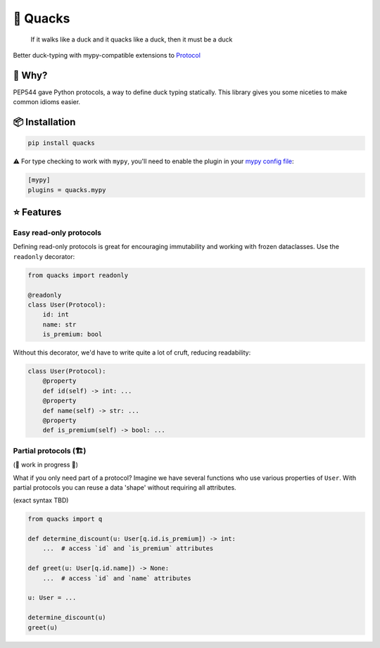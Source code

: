 🦆 Quacks
=========

.. image:: https://img.shields.io/pypi/v/quacks.svg
   :target: https://pypi.python.org/pypi/quacks

.. image:: https://img.shields.io/pypi/l/quacks.svg
   :target: https://pypi.python.org/pypi/quacks

.. image:: https://img.shields.io/pypi/pyversions/quacks.svg
   :target: https://pypi.python.org/pypi/quacks

.. image:: https://github.com/ariebovenberg/quacks/actions/workflows/test.yml/badge.svg
   :target: https://github.com/ariebovenberg/quacks/actions/workflows/test.yml

.. image:: https://img.shields.io/readthedocs/quacks.svg
   :target: http://quacks.readthedocs.io/

.. image:: https://img.shields.io/badge/code%20style-black-000000.svg
   :target: https://github.com/psf/black

.. epigraph::

  If it walks like a duck and it quacks like a duck, then it must be a duck

Better duck-typing with mypy-compatible extensions to `Protocol <https://www.python.org/dev/peps/pep-0544/>`_

🎯 Why?
-------

PEP544 gave Python protocols, a way to define duck typing statically.
This library gives you some niceties to make common idioms easier.

📦 Installation
---------------

.. code-block:: bash

   pip install quacks

⚠️ For type checking to work with ``mypy``, you'll need to enable the plugin in
your `mypy config file <https://mypy.readthedocs.io/en/latest/config_file.html>`_:

.. code-block:: ini

   [mypy]
   plugins = quacks.mypy

⭐️ Features
------------

Easy read-only protocols
^^^^^^^^^^^^^^^^^^^^^^^^

Defining read-only protocols is great for encouraging immutability and
working with frozen dataclasses. Use the ``readonly`` decorator:


.. code-block:: python

    from quacks import readonly

    @readonly
    class User(Protocol):
        id: int
        name: str
        is_premium: bool

Without this decorator, we'd have to write quite a lot of cruft,
reducing readability:


.. code-block:: python

    class User(Protocol):
        @property
        def id(self) -> int: ...
        @property
        def name(self) -> str: ...
        @property
        def is_premium(self) -> bool: ...

Partial protocols (🏗)
^^^^^^^^^^^^^^^^^^^^^

(🚧 work in progress 🚧)

What if you only need part of a protocol?
Imagine we have several functions who use various properties of ``User``.
With partial protocols you can reuse a data 'shape' without requiring
all attributes.

(exact syntax TBD)

.. code-block:: python

    from quacks import q

    def determine_discount(u: User[q.id.is_premium]) -> int:
        ...  # access `id` and `is_premium` attributes

    def greet(u: User[q.id.name]) -> None:
        ...  # access `id` and `name` attributes

    u: User = ...

    determine_discount(u)
    greet(u)
